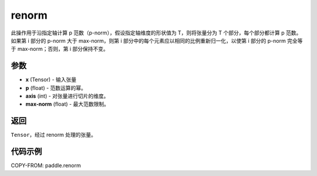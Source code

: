 .. _cn_api_paddle_renorm:

renorm
------------------------

.. py:function:: paddle.renorm(x, p, axis, max_norm)

此操作用于沿指定轴计算 p 范数（p-norm），假设指定轴维度的形状值为 T，则将张量分为 T 个部分，每个部分都计算 p 范数。如果第 i 部分的 p-norm 大于 max-norm，则第 i 部分中的每个元素应以相同的比例重新归一化，以使第 i 部分的 p-norm 完全等于 max-norm；否则，第 i 部分保持不变。


参数
::::::::::::
- **x** (Tensor) - 输入张量
- **p** (float) - 范数运算的幂。
- **axis** (int) - 对张量进行切片的维度。
- **max-norm** (float) - 最大范数限制。

返回
:::::::::
``Tensor``，经过 renorm 处理的张量。

代码示例
::::::::::::

COPY-FROM: paddle.renorm
